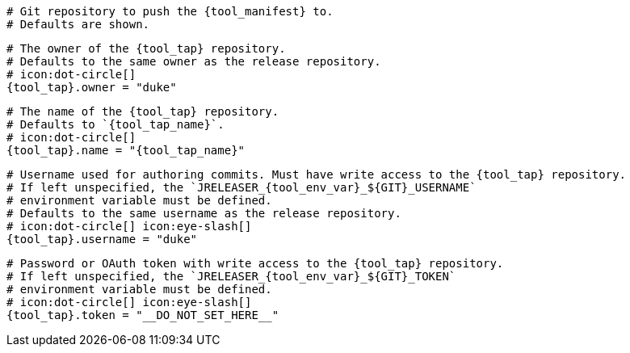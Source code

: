   # Git repository to push the {tool_manifest} to.
  # Defaults are shown.

  # The owner of the {tool_tap} repository.
  # Defaults to the same owner as the release repository.
  # icon:dot-circle[]
  {tool_tap}.owner = "duke"

  # The name of the {tool_tap} repository.
  # Defaults to `{tool_tap_name}`.
  # icon:dot-circle[]
  {tool_tap}.name = "{tool_tap_name}"

  # Username used for authoring commits. Must have write access to the {tool_tap} repository.
  # If left unspecified, the `JRELEASER_{tool_env_var}_${GIT}_USERNAME`
  # environment variable must be defined.
  # Defaults to the same username as the release repository.
  # icon:dot-circle[] icon:eye-slash[]
  {tool_tap}.username = "duke"

  # Password or OAuth token with write access to the {tool_tap} repository.
  # If left unspecified, the `JRELEASER_{tool_env_var}_${GIT}_TOKEN`
  # environment variable must be defined.
  # icon:dot-circle[] icon:eye-slash[]
  {tool_tap}.token = "__DO_NOT_SET_HERE__"